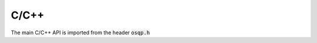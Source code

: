 C/C++
=====

The main C/C++ API is imported from the header :code:`osqp.h`


.. doxygenfunction:: osqp_solve
